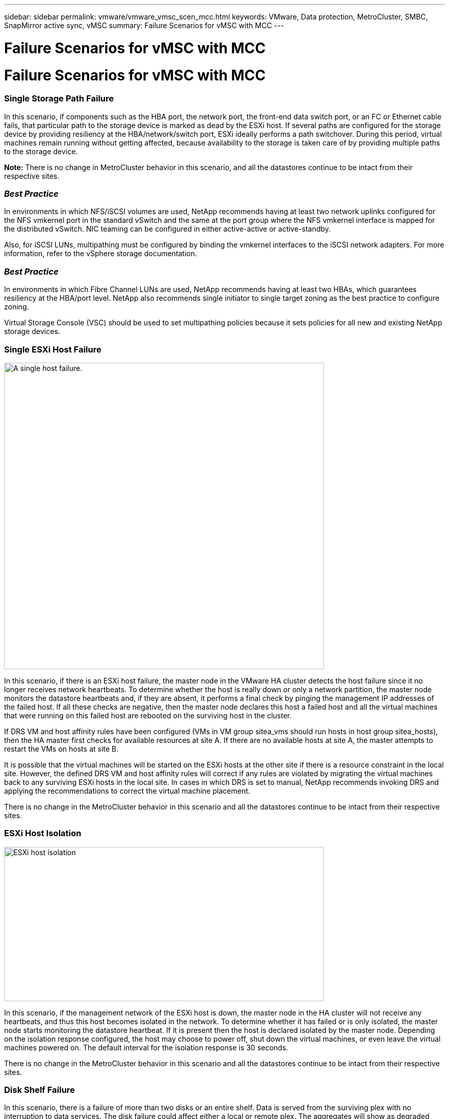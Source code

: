 ---
sidebar: sidebar
permalink: vmware/vmware_vmsc_scen_mcc.html
keywords: VMware, Data protection, MetroCluster, SMBC, SnapMirror active sync, vMSC
summary: Failure Scenarios for vMSC with MCC
---

= Failure Scenarios for vMSC with MCC
:hardbreaks:
:nofooter:
:icons: font
:linkattrs:
:imagesdir: ../media/
[.lead]
= Failure Scenarios for vMSC with MCC

=== Single Storage Path Failure

In this scenario, if components such as the HBA port, the network port, the front-end data switch port, or an FC or Ethernet cable fails, that particular path to the storage device is marked as dead by the ESXi host. If several paths are configured for the storage device by providing resiliency at the HBA/network/switch port, ESXi ideally performs a path switchover. During this period, virtual machines remain running without getting affected, because availability to the storage is taken care of by providing multiple paths to the storage device.

*Note:* There is no change in MetroCluster behavior in this scenario, and all the datastores continue to be intact from their respective sites.

=== _Best Practice_
In environments in which NFS/iSCSI volumes are used, NetApp recommends having at least two network uplinks configured for the NFS vmkernel port in the standard vSwitch and the same at the port group where the NFS vmkernel interface is mapped for the distributed vSwitch. NIC teaming can be configured in either active-active or active-standby.

Also, for iSCSI LUNs, multipathing must be configured by binding the vmkernel interfaces to the iSCSI network adapters. For more information, refer to the vSphere storage documentation.

=== _Best Practice_
In environments in which Fibre Channel LUNs are used, NetApp recommends having at least two HBAs, which guarantees resiliency at the HBA/port level. NetApp also recommends single initiator to single target zoning as the best practice to configure zoning.

Virtual Storage Console (VSC) should be used to set multipathing policies because it sets policies for all new and existing NetApp storage devices.

=== Single ESXi Host Failure

image::../media/vmsc_5_1.png[A single host failure.,width=624,height=598]

In this scenario, if there is an ESXi host failure, the master node in the VMware HA cluster detects the host failure since it no longer receives network heartbeats. To determine whether the host is really down or only a network partition, the master node monitors the datastore heartbeats and, if they are absent, it performs a final check by pinging the management IP addresses of the failed host. If all these checks are negative, then the master node declares this host a failed host and all the virtual machines that were running on this failed host are rebooted on the surviving host in the cluster.

If DRS VM and host affinity rules have been configured (VMs in VM group sitea_vms should run hosts in host group sitea_hosts), then the HA master first checks for available resources at site A. If there are no available hosts at site A, the master attempts to restart the VMs on hosts at site B.

It is possible that the virtual machines will be started on the ESXi hosts at the other site if there is a resource constraint in the local site. However, the defined DRS VM and host affinity rules will correct if any rules are violated by migrating the virtual machines back to any surviving ESXi hosts in the local site. In cases in which DRS is set to manual, NetApp recommends invoking DRS and applying the recommendations to correct the virtual machine placement.

There is no change in the MetroCluster behavior in this scenario and all the datastores continue to be intact from their respective sites.

=== ESXi Host Isolation

image::../media/vmsc_5_2.png[ESXi host isolation,width=624,height=301]

In this scenario, if the management network of the ESXi host is down, the master node in the HA cluster will not receive any heartbeats, and thus this host becomes isolated in the network. To determine whether it has failed or is only isolated, the master node starts monitoring the datastore heartbeat. If it is present then the host is declared isolated by the master node. Depending on the isolation response configured, the host may choose to power off, shut down the virtual machines, or even leave the virtual machines powered on. The default interval for the isolation response is 30 seconds.

There is no change in the MetroCluster behavior in this scenario and all the datastores continue to be intact from their respective sites.

=== Disk Shelf Failure

In this scenario, there is a failure of more than two disks or an entire shelf. Data is served from the surviving plex with no interruption to data services. The disk failure could affect either a local or remote plex. The aggregates will show as degraded mode because only one plex is active. Once the failed disks are replaced, the affected aggregates will automatically resync to rebuild the data. After resync, the aggregates will return automatically to normal mirrored mode. If more than two disks within a single RAID group have failed, then the plex has to be rebuilt from scratch.

image::../media/vmsc_5_3.png[A single disk shelf failure.,width=624,height=576]

*Note:* During this period, there is no impact on the virtual machine I/O operations, but there is degraded performance because the data is being accessed from the remote disk shelf through ISL links.

=== Single Storage Controller Failure

In this scenario, one of the two storage controllers fails at one site. Because there is an HA pair at each site, a failure of one node transparently and automatically triggers failover to the other node. For example, if node A1 fails, its storage and workloads are automatically transferred to node A2. Virtual machines will not be affected because all plexes remain available. The second site nodes (B1 and B2) are unaffected. In addition, vSphere HA will not take any action because the master node in the cluster will still be receiving the network heartbeats.

image::../media/vmsc_5_4.png[A single node failure,width=624,height=603]

If the failover is part of a rolling disaster (node A1 fails over to A2), and there is a subsequent failure of A2, or the complete failure of site A, switchover following a disaster can occur at site B.

=== Interswitch Link Failures

==== Interswitch Link Failure at Management Network

image::../media/vmsc_5_5.png[Interswitch link failure at the management network,width=624,height=184]

In this scenario, if the ISL links at the front-end host management network fail, the ESXi hosts at site A will not be able to communicate with ESXi hosts at site B. This will lead to a network partition because ESXi hosts at a particular site will be unable to send the network heartbeats to the master node in the HA cluster. As such, there will be two network segments because of partition and there will be a master node in each segment that will protect VMs from host failures within the particular site.

*Note:* During this period, the virtual machines remain running and there is no change in the MetroCluster behavior in this scenario. All the datastores continue to be intact from their respective sites.

==== Interswitch Link Failure at Storage Network

image::../media/vmsc_5_6.png[Interswitch link failure at the storage network,width=624,height=481]

In this scenario, if the ISL links at the backend storage network fail, the hosts at site A will lose access to the storage volumes or LUNs of cluster B at site B and vice versa. The VMware DRS rules are defined so that host-storage site affinity facilitates the virtual machines to run without impact within the site.

During this period, the virtual machines remain running in their respective sites and there is no change in the MetroCluster behavior in this scenario. All the datastores continue to be intact from their respective sites.

If for some reason the affinity rule was violated (for example, VM1, which was supposed to run from site A where its disks reside on local cluster A nodes, is running on a host at site B), the virtual machine’s disk will be remotely accessed via ISL links. Because of ISL link failure, VM1 running at site B would not be able to write to its disks because the paths to the storage volume are down and that particular virtual machine is down. In these situations, VMware HA does not take any action since the hosts are actively sending heartbeats. Those virtual machines need to be manually powered off and powered on in their respective sites. The following figure illustrates a VM violating a DRS affinity rule.

image::../media/vmsc_5_7.png[A VM violating a DRS affinity rule is unable to write to disks after ISL failure,width=624,height=502]

==== All Interswitch Failure or Complete Data Center Partition

In this scenario, all the ISL links between the sites are down and both the sites are isolated from each other. As discussed in earlier scenarios, such as ISL failure at the management network and at the storage network, the virtual machines are not affected in complete ISL failure.

After ESXi hosts are partitioned between sites, the vSphere HA agent will check for datastore heartbeats and, in each site, the local ESXi hosts will be able to update the datastore heartbeats to their respective read-write volume/LUN. Hosts in site A will assume that the other ESXi hosts at site B have failed because there are no network/datastore heartbeats. vSphere HA at site A will try to restart the virtual machines of site B, which will eventually fail because the datastores of site B will not be accessible due to storage ISL failure. A similar situation is repeated in site B.

image::../media/vmsc_5_8.png[All ISL failure or complete data center partition,width=624,height=596]

NetApp recommends determining if any virtual machine has violated the DRS rules. Any virtual machines running from a remote site will be down since they will not be able to access the datastore, and vSphere HA will restart that virtual machine on the local site. After the ISL links are back online, the virtual machine that was running in the remote site will be killed, since there cannot be two instances of virtual machines running with the same MAC addresses.


image::../media/vmsc_5_9.png[A data center partition where VM1 violated a DRS affinity rule,width=624,height=614]

==== Interswitch Link Failure on Both Fabrics in NetApp MetroCluster

In a scenario of one or more ISLs failing, traffic continues through the remaining links. If all ISLs on both fabrics fail, such that there is no link between the sites for storage and NVRAM replication, each controller will continue to serve its local data. On restoration of a minimum of one ISL, resynchronization of all the plexes will happen automatically.

Any writes occurring after all ISLs are down will not be mirrored to the other site. A switchover on disaster, while the configuration is in this state, would therefore incur loss of the data that had not been synchronized. In this case, manual intervention is required for recovery after the switchover. If it is likely that no ISLs will be available for an extended period, an administrator can choose to shut down all data services to avoid the risk of data loss if a switchover on disaster is necessary. Performing this action should be weighed against the likelihood of a disaster requiring switchover before at least one ISL becomes available. Alternatively, if ISLs are failing in a cascading scenario, an administrator could trigger a planned switchover to one of the sites before all the links have failed.


image::../media/vmsc_5_10.png[Interswitch link failure on both fabrics in NetApp MetroCluster.,width=624,height=597]

=== Peered Cluster Link Failure

In a peered cluster link failure scenario, because the fabric ISLs are still active, data services (reads and writes) continue at both sites to both plexes. Any cluster configuration changes (for example, adding a new SVM, provisioning a volume or LUN in an existing SVM) cannot be propagated to the other site. These are kept in the local CRS metadata volumes and automatically propagated to the other cluster upon restoration of the peered cluster link. If a forced switchover is necessary before the peered cluster link can be restored, outstanding cluster configuration changes will be replayed automatically from the remote replicated copy of the metadata volumes at the surviving site as part of the switchover process.

image::../media/vmsc_5_11.png[A peered cluster link failure,width=624,height=303]

=== Complete Site Failure

In a complete site A failure scenario, the ESXi hosts at site B will not get the network heartbeat from the ESXi hosts at site A because they are down. The HA master at site B will verify that the datastore heartbeats are not present, declare the hosts at site A to be failed, and try to restart the site A virtual machines in site B. During this period, the storage administrator performs a switchover to resume services of the failed nodes on the surviving site which will restore all the storage services of site A at site B. After the site A volumes or LUNs are available at site B, the HA master agent will attempt to restart the site A virtual machines in site B.

If the vSphere HA master agent’s attempt to restart a VM (which involves registering it and powering it on) fails, the restart is retried after a delay. The delay between restarts can be configured to up to a maximum of 30 minutes. vSphere HA attempts these restarts for a maximum number of attempts (six attempts by default).

*Note:* The HA master does not begin the restart attempts until the placement manager finds suitable storage, so in the case of a complete site failure, that would be after the switchover has been performed.

If site A has been switched over, a subsequent failure of one of the surviving site B nodes can be seamlessly handled by failover to the surviving node. In this case, the work of four nodes is now being performed by only one node. Recovery in this case would consist of performing a giveback to the local node. Then, when site A is restored, a switchback operation is performed to restore steady state operation of the configuration.

image::../media/vmsc_5_12.png[Complete site failure,width=624,height=593]
